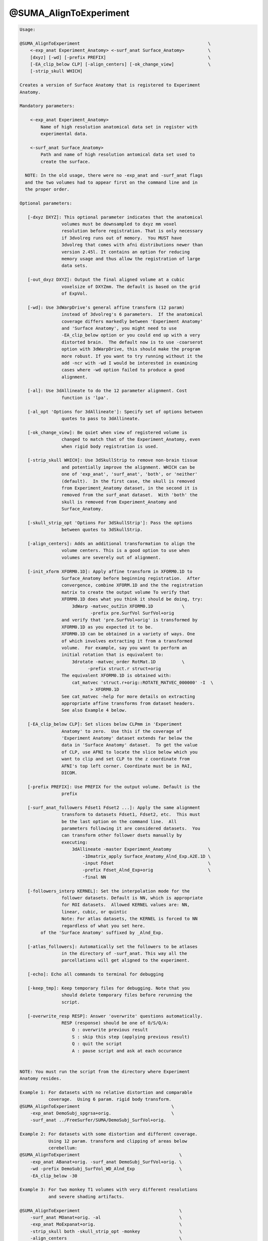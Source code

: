 ***********************
@SUMA_AlignToExperiment
***********************

.. _@SUMA_AlignToExperiment:

.. contents:: 
    :depth: 4 

.. code-block:: none

    
    Usage: 
    
    @SUMA_AlignToExperiment                                                 \
        <-exp_anat Experiment_Anatomy> <-surf_anat Surface_Anatomy>         \
        [dxyz] [-wd] [-prefix PREFIX]                                       \
        [-EA_clip_below CLP] [-align_centers] [-ok_change_view]             \
        [-strip_skull WHICH]
    
    Creates a version of Surface Anatomy that is registered to Experiment
    Anatomy.
    
    Mandatory parameters:
    
        <-exp_anat Experiment_Anatomy>
            Name of high resolution anatomical data set in register with
            experimental data.
    
        <-surf_anat Surface_Anatomy> 
            Path and name of high resolution antomical data set used to
            create the surface.
    
      NOTE: In the old usage, there were no -exp_anat and -surf_anat flags
      and the two volumes had to appear first on the command line and in
      the proper order.
    
    Optional parameters:
    
       [-dxyz DXYZ]: This optional parameter indicates that the anatomical
                    volumes must be downsampled to dxyz mm voxel
                    resolution before registration. That is only necessary
                    if 3dvolreg runs out of memory.  You MUST have
                    3dvolreg that comes with afni distributions newer than
                    version 2.45l. It contains an option for reducing
                    memory usage and thus allow the registration of large
                    data sets.
    
       [-out_dxyz DXYZ]: Output the final aligned volume at a cubic
                    voxelsize of DXYZmm. The default is based on the grid
                    of ExpVol.
    
       [-wd]: Use 3dWarpDrive's general affine transform (12 param)
                    instead of 3dvolreg's 6 parameters.  If the anatomical
                    coverage differs markedly between 'Experiment Anatomy'
                    and 'Surface Anatomy', you might need to use
                    -EA_clip_below option or you could end up with a very
                    distorted brain.  The default now is to use -coarserot
                    option with 3dWarpDrive, this should make the program
                    more robust. If you want to try running without it the
                    add -ncr with -wd I would be interested in examining
                    cases where -wd option failed to produce a good
                    alignment.
    
       [-al]: Use 3dAllineate to do the 12 parameter alignment. Cost
                    function is 'lpa'.
    
       [-al_opt 'Options for 3dAllineate']: Specify set of options between
                    quotes to pass to 3dAllineate.
    
       [-ok_change_view]: Be quiet when view of registered volume is
                    changed to match that of the Experiment_Anatomy, even
                    when rigid body registration is used.
    
       [-strip_skull WHICH]: Use 3dSkullStrip to remove non-brain tissue
                    and potentially improve the alignment. WHICH can be
                    one of 'exp_anat', 'surf_anat', 'both', or 'neither'
                    (default).  In the first case, the skull is removed
                    from Experiment_Anatomy dataset, in the second it is
                    removed from the surf_anat dataset.  With 'both' the
                    skull is removed from Experiment_Anatomy and
                    Surface_Anatomy.
    
       [-skull_strip_opt 'Options For 3dSkullStrip']: Pass the options
                    between quotes to 3dSkullStrip.
    
       [-align_centers]: Adds an additional transformation to align the
                    volume centers. This is a good option to use when
                    volumes are severely out of alignment.
    
       [-init_xform XFORM0.1D]: Apply affine transform in XFORM0.1D to
                    Surface_Anatomy before beginning registration.  After
                    convergence, combine XFORM.1D and the the registration
                    matrix to create the output volume To verify that
                    XFORM0.1D does what you think it should be doing, try:
                        3dWarp -matvec_out2in XFORM0.1D           \
                               -prefix pre.SurfVol SurfVol+orig
                    and verify that 'pre.SurfVol+orig' is transformed by
                    XFORM0.1D as you expected it to be.
                    XFORM0.1D can be obtained in a variety of ways. One
                    of which involves extracting it from a transformed
                    volume.  For example, say you want to perform an
                    initial rotation that is equivalent to:
                        3drotate -matvec_order RotMat.1D          \
                              -prefix struct.r struct+orig 
                    The equivalent XFORM0.1D is obtained with:
                        cat_matvec 'struct.r+orig::ROTATE_MATVEC_000000' -I  \
                               > XFORM0.1D  
                    See cat_matvec -help for more details on extracting
                    appropriate affine transforms from dataset headers.
                    See also Example 4 below.
    
       [-EA_clip_below CLP]: Set slices below CLPmm in 'Experiment
                    Anatomy' to zero.  Use this if the coverage of
                    'Experiment Anatomy' dataset extends far below the
                    data in 'Surface Anatomy' dataset.  To get the value
                    of CLP, use AFNI to locate the slice below which you
                    want to clip and set CLP to the z coordinate from
                    AFNI's top left corner. Coordinate must be in RAI,
                    DICOM.
    
       [-prefix PREFIX]: Use PREFIX for the output volume. Default is the
                    prefix
    
       [-surf_anat_followers Fdset1 Fdset2 ...]: Apply the same alignment
                    transform to datasets Fdset1, Fdset2, etc.  This must
                    be the last option on the command line.  All
                    parameters following it are considered datasets.  You
                    can transform other follower dsets manually by
                    executing:
                        3dAllineate -master Experiment_Anatomy              \
                            -1Dmatrix_apply Surface_Anatomy_Alnd_Exp.A2E.1D \
                            -input Fdset                                    \
                            -prefix Fdset_Alnd_Exp+orig                     \
                            -final NN
    
       [-followers_interp KERNEL]: Set the interpolation mode for the
                    follower datasets. Default is NN, which is appropriate
                    for ROI datasets.  Allowed KERNEL values are: NN,
                    linear, cubic, or quintic
                    Note: For atlas datasets, the KERNEL is forced to NN
                    regardless of what you set here.
            of the 'Surface Anatomy' suffixed by _Alnd_Exp.
    
       [-atlas_followers]: Automatically set the followers to be atlases
                    in the directory of -surf_anat. This way all the
                    parcellations will get aligned to the experiment.
    
       [-echo]: Echo all commands to terminal for debugging
    
       [-keep_tmp]: Keep temporary files for debugging. Note that you
                    should delete temporary files before rerunning the
                    script.
    
       [-overwrite_resp RESP]: Answer 'overwrite' questions automatically.
                    RESP (response) should be one of O/S/Q/A:
                        O : overwrite previous result
                        S : skip this step (applying previous result)
                        Q : quit the script
                        A : pause script and ask at each occurance
    
    
    NOTE: You must run the script from the directory where Experiment
    Anatomy resides.
    
    Example 1: For datasets with no relative distortion and comparable
               coverage.  Using 6 param. rigid body transform.
    @SUMA_AlignToExperiment                                   \
        -exp_anat DemoSubj_spgrsa+orig.                       \
        -surf_anat ../FreeSurfer/SUMA/DemoSubj_SurfVol+orig.
    
    Example 2: For datasets with some distortion and different coverage.
               Using 12 param. transform and clipping of areas below
               cerebellum:
    @SUMA_AlignToExperiment                                      \
        -exp_anat ABanat+orig. -surf_anat DemoSubj_SurfVol+orig. \
        -wd -prefix DemoSubj_SurfVol_WD_Alnd_Exp                 \
        -EA_clip_below -30
    
    Example 3: For two monkey T1 volumes with very different resolutions
               and severe shading artifacts.
    
    @SUMA_AlignToExperiment                                      \
        -surf_anat MOanat+orig. -al                              \
        -exp_anat MoExpanat+orig.                                \
        -strip_skull both -skull_strip_opt -monkey               \
        -align_centers                                           \
        -out_dxyz 0.3
    
    Example 4: When -exp_anat and -surf_anat have very different
               orientations Here is an egregious case where -exp_anat (EA)
               was rotated severely out of whack relative to -surf_anat
               (SV), AND volume centers were way off.  With the 'Nudge
               Dataset' plugin, it was determined that a 60deg.  rotation
               got SV oriented more like ExpAnat.  The plugin can be made
               to spit out an the 3dRotate command to apply the roation:
                    3drotate                                        \
                        -quintic -clipit                            \
                        -rotate 0.00I 60.00R 0.00A                  \
                        -ashift 0.00S 0.00L 0.00P                   \
                        -prefix ./SV_rotated+orig SV+orig
               We will get XFROM.1D from that rotated volume:
                    cat_matvec 'SV_rotated+orig::ROTATE_MATVEC_000000' -I \
                        > XFORM0.1D
               and tell @SUMA_AlignToExperiment to apply both center
               alignment and XFORM0.1D
                    @SUMA_AlignToExperiment                        \
                        -init_xform XFORM0.1D -align_centers       \
                        -surf_anat SV+orig  -exp_anat EA+orig      \
                        -prefix SV_A2E_autAUTPre   
               Note 1: 'Nudge Dataset' can also be used to get the centers
               aligned, but that would be more buttons to press.
               Note 2: -init_xform does not need to be accurate, it is
               just meant to get -surf_anat to have a comparable
               orientation.
    
    Global Help Options:
    --------------------
    
       -h_web: Open webpage with help for this program
       -hweb: Same as -h_web
       -h_view: Open -help output in a GUI editor
       -hview: Same as -hview
       -all_opts: List all of the options for this script
       -h_find WORD: Search for lines containing WORD in -help
                     output. Seach is approximate.
    
    More help may be found at:
    https://afni.nimh.nih.gov/ssc/ziad/SUMA/SUMA_doc.htm
    
    Ziad Saad (saadz@mail.nih.gov)
    SSCC/NIMH/ National Institutes of Health, Bethesda Maryland
